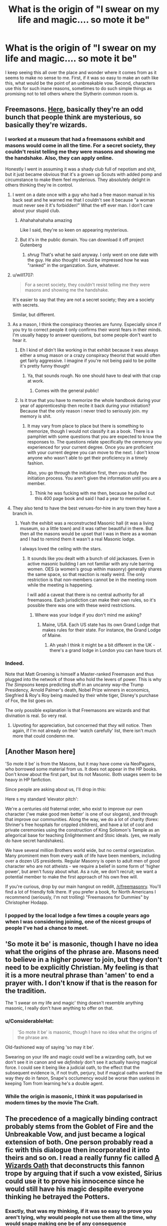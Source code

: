 #+TITLE: What is the origin of "I swear on my life and magic.... so mote it be"

* What is the origin of "I swear on my life and magic.... so mote it be"
:PROPERTIES:
:Author: long_schlong_silver0
:Score: 33
:DateUnix: 1533212745.0
:DateShort: 2018-Aug-02
:END:
I keep seeing this all over the place and wonder where it comes from as it seems to make no sense to me. First, if it was so easy to make an oath like this, what would be the point of an unbreakable vow. Second, characters use this for such inane reasons, sometimes to do such simple things as promising not to tell others where the Slytherin common room is.


** Freemasons. [[https://freemasonrymatters.co.uk/latest-news-freemasonry/so-mote-it-be/][Here]], basically they're an odd bunch that people think are mysterious, so basically they're wizards.
:PROPERTIES:
:Author: herO_wraith
:Score: 29
:DateUnix: 1533213716.0
:DateShort: 2018-Aug-02
:END:

*** I worked at a museum that had a freemasons exhibit and masons would come in all the time. For a secret society, they couldn't resist telling me they were masons and showing me the handshake. Also, they can apply online.

Honestly I went in assuming it was a shady club full of nepotism and shit, but it just became obvious that it's a grown up Scouts with added pomp and circumstance to make them feel mysterious. They absolutely delight in others thinking they're in control.
:PROPERTIES:
:Author: FloreatCastellum
:Score: 29
:DateUnix: 1533217886.0
:DateShort: 2018-Aug-02
:END:

**** I went on a date once with a guy who had a free mason manual in his back seat and he warned me that I couldn't see it because "a woman must never see it it's forbidden!" What the eff ever man. I don't care about your stupid club.
:PROPERTIES:
:Author: ashez2ashes
:Score: 23
:DateUnix: 1533224962.0
:DateShort: 2018-Aug-02
:END:

***** Ahahahahahaha amazing

Like I said, they're so keen on appearing mysterious.
:PROPERTIES:
:Author: FloreatCastellum
:Score: 11
:DateUnix: 1533225803.0
:DateShort: 2018-Aug-02
:END:


***** But it's in the public domain. You can download it off project Gutenberg
:PROPERTIES:
:Author: Redhotlipstik
:Score: 7
:DateUnix: 1533226288.0
:DateShort: 2018-Aug-02
:END:

****** /shrug/ That's what he said anyway. I only went on one date with the guy. He also thought I would be impressed how he was "ranked" in the organization. Sure, whatever.
:PROPERTIES:
:Author: ashez2ashes
:Score: 11
:DateUnix: 1533231996.0
:DateShort: 2018-Aug-02
:END:


**** u/will1707:
#+begin_quote
  For a secret society, they couldn't resist telling me they were masons and showing me the handshake.
#+end_quote

It's easier to say that they are not a secret society; they are a society with secrets.

Similar, but different.
:PROPERTIES:
:Author: will1707
:Score: 4
:DateUnix: 1533260903.0
:DateShort: 2018-Aug-03
:END:


**** As a mason, I think the conspiracy theories are funny. Especially since if you try to correct people it only confirms their worst fears in their minds. I'm usually happy to answer questions, but some people don't want to hear it.
:PROPERTIES:
:Author: fracto73
:Score: 6
:DateUnix: 1533219022.0
:DateShort: 2018-Aug-02
:END:

***** Eh I kind of didn't like working in that exhibit because it was always either a smug mason or a crazy conspiracy theorist that would often get fairly aggressive. I imagine if you're not being paid to be polite it's pretty funny though!
:PROPERTIES:
:Author: FloreatCastellum
:Score: 4
:DateUnix: 1533224570.0
:DateShort: 2018-Aug-02
:END:

****** Ya, that sounds rough. No one should have to deal with that crap at work.
:PROPERTIES:
:Author: fracto73
:Score: 2
:DateUnix: 1533229996.0
:DateShort: 2018-Aug-02
:END:

******* Comes with the general public!
:PROPERTIES:
:Author: FloreatCastellum
:Score: 3
:DateUnix: 1533232951.0
:DateShort: 2018-Aug-02
:END:


***** Is it true that you have to memorize the whole handbook during your year of apprenticeship then recite it back during your initiation? Because that the only reason i never tried to seriously join. my memory is shit.
:PROPERTIES:
:Author: Luckeeiam
:Score: 1
:DateUnix: 1533252312.0
:DateShort: 2018-Aug-03
:END:

****** It may vary from place to place but there is something to memorize, though I would not classify it as a book. There is a pamphlet with some questions that you are expected to know the responses to. The questions relate specifically the ceremony you experienced for your current degree. Once you are proficient with your current degree you can move to the next. I don't know anyone who wasn't able to get their proficiency in a timely fashion.

Also, you go through the initiation first, then you study the initiation process. You aren't given the information until you are a member.
:PROPERTIES:
:Author: fracto73
:Score: 1
:DateUnix: 1533253520.0
:DateShort: 2018-Aug-03
:END:

******* Think he was fucking with me then, because he pulled out this 400 page book and said I had a year to memorise it..
:PROPERTIES:
:Author: Luckeeiam
:Score: 1
:DateUnix: 1533317740.0
:DateShort: 2018-Aug-03
:END:


**** They also tend to have the best venues-for-hire in any town they have a branch in.
:PROPERTIES:
:Author: ConsiderableHat
:Score: 1
:DateUnix: 1533221566.0
:DateShort: 2018-Aug-02
:END:

***** Yeah the exhibit was a reconstructed Masonic hall (it was a living museum, so a little town) and it was rather beautiful in there. But then all the masons would be upset that I was in there as a woman and I had to remind them it wasn't a real Masonic lodge.

I always loved the ceiling with the stars.
:PROPERTIES:
:Author: FloreatCastellum
:Score: 7
:DateUnix: 1533224463.0
:DateShort: 2018-Aug-02
:END:

****** It sounds like you dealt with a bunch of old jackasses. Even in active masonic building I am not familiar with any rule barring women. OES (a women's group within masonry) generally shares the same space, so that reaction is really weird. The only restriction is that non-members cannot be in the meeting room while the meeting is happening.

I will add a caveat that there is no central authority for all freemasons. Each jurisdiction can make their own rules, so it's possible there was one with these weird restrictions.
:PROPERTIES:
:Author: fracto73
:Score: 2
:DateUnix: 1533229822.0
:DateShort: 2018-Aug-02
:END:

******* Where was your lodge if you don't mind me asking?
:PROPERTIES:
:Author: FloreatCastellum
:Score: 2
:DateUnix: 1533232601.0
:DateShort: 2018-Aug-02
:END:

******** Maine, USA. Each US state has its own Grand Lodge that makes rules for their state. For instance, the Grand Lodge of Maine.
:PROPERTIES:
:Author: fracto73
:Score: 1
:DateUnix: 1533233303.0
:DateShort: 2018-Aug-02
:END:

********* Ah yeah I think it might be a bit different in the UK - there's a grand lodge in London you can have tours of.
:PROPERTIES:
:Author: FloreatCastellum
:Score: 2
:DateUnix: 1533235612.0
:DateShort: 2018-Aug-02
:END:


*** Indeed.

Note that Matt Groening is himself a Master-ranked Freemason and thus plugged into the network of those who hold the levers of power. This is why /The Simpsons/ keeps predicting stuff in an uncanny way--the Trump Presidency, Arnold Palmer's death, Nobel Prize winners in economics, Siegfried & Roy's Roy being mauled by their white tiger, Disney's purchase of Fox, the list goes on.

The only possible explanation is that Freemasons are wizards and that divination is real. So very real.
:PROPERTIES:
:Author: __Pers
:Score: 19
:DateUnix: 1533216215.0
:DateShort: 2018-Aug-02
:END:

**** Upvoting for appreciation, but concerned that /they/ will notice. Then again, if I'm not already on their 'watch carefully' list, there isn't much more that could condemn me.
:PROPERTIES:
:Author: wordhammer
:Score: 3
:DateUnix: 1533222964.0
:DateShort: 2018-Aug-02
:END:


** [Another Mason here]

'So mote it be' is from the Masons, but it may have come via NeoPagans, who borrowed some material from us. It does not appear in the HP books. Don't know about the first part, but its not Masonic. Both usages seem to be heavy in HP fanfiction.

Since people are asking about us, I'll drop in this:

Here s my standard ‘elevator pitch':

We're a centuries old fraternal order, who exist to improve our own character ('we make good men better' is one of our slogans), and through that improve our communities. Along the way, we do a lot of charity (forex: Shriner's free hospitals for crippled children), and have a lot of cool and private ceremonies using the construction of King Solomon's Temple as an allegorical base for teaching Enlightenment and Stoic ideals. (yes, we really do have secret handshakes).

We have several million Brothers world wide, but no central organization. Many prominent men from every walk of life have been members, including over a dozen US presidents. Regular Masonry is open to adult men of good character who are not atheists - we require a belief in some form of 'higher power', but aren't fussy about what. As a rule, we don't recruit; we want a potential member to make the first approach of his own free will.

If you're curious, drop by our main hangout on reddit, [[/r/freemasonry]]. You'll find a lot of friendly folk there. If you prefer a book, for North Americans I recommend (seriously, I'm not trolling) "Freemasons for Dummies" by Christopher Hodapp.
:PROPERTIES:
:Author: cryptoengineer
:Score: 7
:DateUnix: 1533230838.0
:DateShort: 2018-Aug-02
:END:

*** I popped by the local lodge a few times a couple years ago when I was considering joining, one of the nicest groups of people I've had a chance to meet.
:PROPERTIES:
:Author: The_Truthkeeper
:Score: 3
:DateUnix: 1533245725.0
:DateShort: 2018-Aug-03
:END:


** 'So mote it be' is masonic, though I have no idea what the origins of the phrase are. Masons need to believe in a higher power to join, but they don't need to be explicitly Christian. My feeling is that it is a more neutral phrase than 'amen' to end a prayer with. I don't know if that is the reason for the tradition.

The 'I swear on my life and magic' thing doesn't resemble anything masonic, I really don't have anything to offer on that.
:PROPERTIES:
:Author: fracto73
:Score: 5
:DateUnix: 1533219495.0
:DateShort: 2018-Aug-02
:END:

*** u/ConsiderableHat:
#+begin_quote
  'So mote it be' is masonic, though I have no idea what the origins of the phrase are.
#+end_quote

Old-fashioned way of saying 'so may it be'.

Swearing on your life and magic could well be a wizarding oath, but we don't see it in canon and we /definitely/ don't see it actually having magical force. I could see it being like a judicial oath, to the effect that the subsequent evidence is, if not truth, perjury, but if magical oaths worked the way they do in fanon, Snape's occlumency would be worse than useless in keeping Tom from learning he's a double agent.
:PROPERTIES:
:Author: ConsiderableHat
:Score: 5
:DateUnix: 1533221509.0
:DateShort: 2018-Aug-02
:END:


*** While the origin is masonic, I think it was popularised in modern times by the movie The Craft.
:PROPERTIES:
:Author: Taure
:Score: 3
:DateUnix: 1533245988.0
:DateShort: 2018-Aug-03
:END:


** The precedence of a magically binding contract probably stems from the Goblet of Fire and the Unbreakable Vow, and just became a logical extension of both. One person probably read a fic with this dialogue then incorporated it into theirs and so on. I read a really funny fic called [[https://www.fanfiction.net/s/12904590/1/Wizard-s-Oath][A Wizards Oath]] that deconstructs this fannon trope by arguing that if such a vow existed, Sirius could use it to prove his innocence since he would still have his magic despite everyone thinking he betrayed the Potters.
:PROPERTIES:
:Author: Redhotlipstik
:Score: 7
:DateUnix: 1533225411.0
:DateShort: 2018-Aug-02
:END:

*** Exactly, that was my thinking, if it was so easy to prove you aren't lying, why would people not use them all the time, why would snape making one be of any consequence
:PROPERTIES:
:Author: long_schlong_silver0
:Score: 6
:DateUnix: 1533225547.0
:DateShort: 2018-Aug-02
:END:

**** When Veritaserum isn't that reliable and there's Occulomency, there should be some ambiguity otherwise Snape couldn't be a good agent. If there were magic sucking Vows, the story would be over too fast. I think writers like the ideas of these vows to show that Purebloods care more for their magic than their lives, so making one is somehow more “high stakes” and think they're doing some high level world building.
:PROPERTIES:
:Author: Redhotlipstik
:Score: 5
:DateUnix: 1533226185.0
:DateShort: 2018-Aug-02
:END:


** Earliest printed occurrence found is Principles of Free-masonry Delineated , printed by Robert Trewman in 1777, page 394... er, I mean 74 :P (would have been great Snape conspiracy material tho)

[[https://books.google.fr/books?id=Yo9QAAAAYAAJ&pg=PA74&dq=%22so+mote+it+be%22&hl=fr&sa=X&ved=0ahUKEwiGsLLX9s7cAhVDlxoKHV4aDbIQ6AEILzAB#v=onepage&q=%22so%20mote%20it%20be%22&f=false]]
:PROPERTIES:
:Author: Choice_Caterpillar
:Score: 3
:DateUnix: 1533232476.0
:DateShort: 2018-Aug-02
:END:


** Super interesting. I first heard "so mote it be" from tamora pierce, so I was also super confused to find it in ff
:PROPERTIES:
:Author: jenesaisquoi
:Score: 1
:DateUnix: 1533395164.0
:DateShort: 2018-Aug-04
:END:
